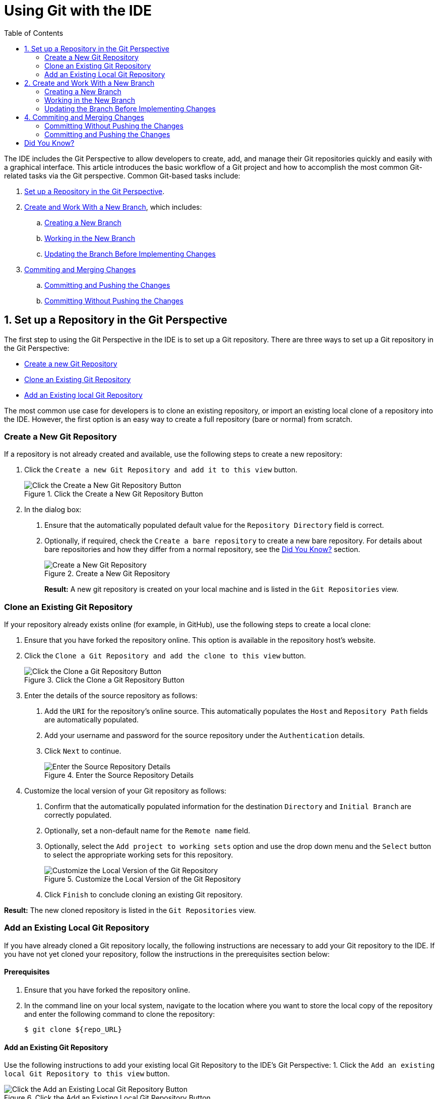 = Using Git with the IDE
:page-layout: howto
:page-tab: docs
:page-status: green
:experimental:
:imagesdir: ./images
:toc:

The IDE includes the Git Perspective to allow developers to create, add, and manage their Git repositories quickly and easily with a graphical interface. This article introduces the basic workflow of a Git project and how to accomplish the most common Git-related tasks via the Git perspective. Common Git-based tasks include:

. <<configure_repo,Set up a Repository in the Git Perspective>>.
. <<create_branches,Create and Work With a New Branch>>, which includes:
.. <<create_branch,Creating a New Branch>>
.. <<working, Working in the New Branch>>
.. <<update_branch,Updating the Branch Before Implementing Changes>>
. <<commits_merges,Commiting and Merging Changes>>
.. <<commit_push, Committing and Pushing the Changes>>
.. <<commit_nopush, Committing Without Pushing the Changes>>

[[configure_repo]]
== 1. Set up a Repository in the Git Perspective
The first step to using the Git Perspective in the IDE is to set up a Git repository. There are three ways to set up a Git repository in the Git Perspective:

* <<new_repo,Create a new Git Repository>>
* <<clone_repo,Clone an Existing Git Repository>>
* <<add_repo,Add an Existing local Git Repository>>

The most common use case for developers is to clone an existing repository, or import an existing local clone of a repository into the IDE. However, the first option is an easy way to create a full repository (bare or normal) from scratch.

[[new_repo]]
=== Create a New Git Repository
If a repository is not already created and available, use the following steps to create a new repository:

1. Click the `Create a new Git Repository and add it to this view` button.
+
.Click the Create a New Git Repository Button
image::git_create_new_repo.png[Click the Create a New Git Repository Button]
+
2. In the dialog box:
  a. Ensure that the automatically populated default value for the `Repository Directory` field is correct.
  b. Optionally, if required, check the `Create a bare repository` to create a new bare repository. For details about bare repositories and how they differ from a normal repository, see the <<didyouknow, Did You Know?>> section.
+
.Create a New Git Repository
image::git_new_git_repo.png[Create a New Git Repository]
+

**Result:** A new git repository is created on your local machine and is listed in the `Git Repositories` view.

[[clone_repo]]
=== Clone an Existing Git Repository
If your repository already exists online (for example, in GitHub), use the following steps to create a local clone:

1. Ensure that you have forked the repository online. This option is available in the repository host's website.
2. Click the `Clone a Git Repository and add the clone to this view` button.
+
.Click the Clone a Git Repository Button
image::git_clone_repo_button.png[Click the Clone a Git Repository Button]
+
3.  Enter the details of the source repository as follows:
  a. Add the `URI` for the repository's online source. This automatically populates the `Host` and `Repository Path` fields are automatically populated.
  b. Add your username and password for the source repository under the `Authentication` details.
  c. Click `Next` to continue.
+
.Enter the Source Repository Details
image::git_clone_new_repo.png[Enter the Source Repository Details]
+
4. Customize the local version of your Git repository as follows:
  a. Confirm that the automatically populated information for the destination `Directory` and `Initial Branch` are correctly populated.
  b. Optionally, set a non-default name for the `Remote name` field.
  c. Optionally, select the `Add project to working sets` option and use the drop down menu and the `Select` button to select the appropriate working sets for this repository.
+
.Customize the Local Version of the Git Repository
image::git_local_destination.png[Customize the Local Version of the Git Repository]
+
  d. Click `Finish` to conclude cloning an existing Git repository.

**Result:** The new cloned repository is listed in the `Git Repositories` view.

[[add_repo]]
=== Add an Existing Local Git Repository
If you have already cloned a Git repository locally, the following instructions are necessary to add your Git repository to the IDE. If you have not yet cloned your repository, follow the instructions in the prerequisites section below:

==== Prerequisites
1. Ensure that you have forked the repository online.
2. In the command line on your local system, navigate to the location where you want to store the local copy of the repository and enter the following command to clone the repository:

+
----
$ git clone ${repo_URL}
----

==== Add an Existing Git Repository
Use the following instructions to add your existing local Git Repository to the IDE's Git Perspective:
1. Click the `Add an existing local Git Repository to this view` button.

.Click the Add an Existing Local Git Repository Button
image::git_add_existing_local_repo.png[Click the Add an Existing Local Git Repository Button]

2. Select the local Git Repository as follows:
  a. Click `Browse` to navigate to the local directory that contains the Git repository.
  b. Optionally, select the `Look for nested repositories` checkbox to search for nested repositories.
  c. In the `Search results` box, ensure that the appropriate *.git* file is selected.
+
.Find and Add Local Repository
image::git_local_repo_addition.png[Find and Add Local Repository]
+
  d. Click `Finish`.

**Result:** The local repository now appears in the `Git Repositories` view.

[[create_branches]]
== 2. Create and Work With a New Branch
This section provides instructions for creating a new branch and common tasks with the new branch, such as:

. <<create_branch,Creating a new branch>>
. <<working, Working in the new branch>>
. <<update_branch,Updating the branch before implementing changes>>

[[create_branch]]
=== Creating a New Branch
If your repository is already set up in the IDE, create a new branch to make changes to the files.

1. In the `Git Repositories` view:
  a. Expand the name of your Git Repository.
  b. Click `Branches` to expand the branch view.
  c. Click `Remote Tracking` to view all remote branches for the repository.
  d. A branch displays with a name that begins with **origin/master**. Right-click this branch and select `Create Branch` from the displayed options.
+
.Create a Branch from Origin/Master
image::git_branching.png[Create a Branch from Origin/Master]
+
2. Add the required details about the new branch:
  a. Add the desired new branch name in the `Branch name` field.
  b. Ensure that the `Configure upstream for push and pull` checkbox is selected.
  c. In the `When doing a pull` options, select the option that suits your requirement. The `Merge upstream commits into local branch` option creates commits when a merge occurs. These commits are included in the subsequent pull request. The `Rebase commits of a local branch onto upstream` option performs a rebase before adding your changes, which prevents additional commits in your pull request.
  d. Ensure that the `Checkout new branch` checkbox is selected.
+
.Add Details for a New Branch
image::git_create_branch.png[Add Details for a New Branch]
+
  e. Click `Finish` to create the new branch.

**Result:** The new branch appears under menu:Repository_Name[Branches > Local].

[[working]]
=== Working in the New Branch
After creating a new branch, you can implement changes in the new branch as follows:

1. Expand menu:Repository_Name[Branches > Local] and find the new branch where changes are to be implemented.
2. Confirm that the target branch is checked out. The currently checked-out branch displays a small black check mark:
+
.An Example of a Checked-out Branch
image::git_checked_out_branch.png[An Example of a Checked-out Branch]
+
3. Right-click on the checked-out branch name and mouse-over the `Show In` option in the menu and then click `Terminal` in the submenu.
+
.The Show Branch in Terminal Option
image::git_open_terminal.png[The Show Branch in Terminal Option]
+
4. On the right view, a `Terminal` tab appears. In the same row, click the icon that resembles a computer monitor to view the command line prompt in this view.
+
.The Open a Terminal Button
image::git_terminal_button.png[The Open a Terminal Button]
+
5. In the `Launch Terminal` dialog box:
  a. Ensure that **Local Terminal** is selected in the `Choose a Terminal` drop-down box.
  b. Select **Default (ISO-8859-1)** in the `Encoding` box.
  c. Click `OK`. Note that as a default, the terminal window is at the */home/YourCurrentUser/* directory.

**Result:** The `Terminal` tab now displays a command line terminal. Use the terminal view to make the required changes to your checked-out files.

[[update_branch]]
=== Updating the Branch Before Implementing Changes
When working locally on a branch, it is better to ensure the local branch is up to date before creating a pull request (PR). As an example, if someone else has checked out the same repository and created a new branch, made changes, and merged the changes, use the following procedure to update your repository and branch before committing your own changes.

In the example below, a new branch called *TrackingID-1234* is created using the IDE. Assuming that someone else is working on the same repository and has created a new branch called *NEWBRANCH*, made changes to it, and then merged the changes back into the repository. The local branch (*TrackingID-1234*) is now out of date because it does not include the changes from *NEWBRANCH*. Use the following instructions to update the branch:

1. Right-click the name of the repository to update.
2. From the menu that displays, click `Pull`.
3. A status menu appears that displays the progress of the pull request.
4. When the pull completes, a `Pull Result for Repository_Name` menu appears that lists the results of the fetch and update operations.
5. Click `OK` to conclude the operation.

**Result:** The repository now contains the most updated version of the contents.

[[commits_merges]]
== 4. Commiting and Merging Changes
After all required changes are complete, commit the changes and then create a Pull Request. Pull Requests are then evaluated by the repository owner and either merged into the repository or rejected.

1. Ensure that the black and white tick mark that indicates the current branch appears at the correct working branch in the `Local` folder of your repository view.
2. Right-click the name of the repository. In the displayed menu, click the `Commit` option.
3. In the `Commit Changes` dialog box:
  a. Add a commit message describing the changes in the `Commit message` text box.
  b. Confirm that the automatically populated `Author` and `Committer` fields contain the correct name and email address.
  c. In the `Files` area, all files added using the **git add** command display in the box. Select the checkbox next to each file to include it in the commit. See the <<didyouknow, Did You Know?>> section to learn about only including some of the changed files in a commit.
+
.Add details to the Commit Changes Dialog Box
image::git_commit_message.png[Add details to the Commit Changes Dialog Box]
+
  d. Click `Commit` to create a new commit (without creating a Pull Request) or click `Commit and Push` to commit the changes and create a Pull Request at the same time.

[[commit_nopush]]
=== Committing Without Pushing the Changes
If you selected `Commit` in the previous procedure to commit changes but not push them, use the following instructions:

1. When the operation completes, the repository is now ahead by one commit. This is represented with an arrow and the number one, as seen in the screenshot:
+
.Git Repository Status
image::git_one_commit_ahead.png[Git Repository Status]
+
2. When you are ready to create a Pull Request, right click the current branch name and click `Push Branch`.
3. An automatically populated `Push Branch **Branch_Name**` dialog box appears. Confirm that the settings are correct. The settings selected when creating this branch are used for this step. Click `Next` to continue.
4. A dialog box appears requesting the repository access username and password.
5. A `Push Confirmation` dialog box appears. Click `Finish` to create the Pull Request. If requested, supply the username and password for the repository once again.
6. When the operation completes, a `Push summary` dialog box appears. Click `OK` to dismiss this dialog box.

**Result:** The included changes are now committed and a Pull Request is generated for the repository owner to review.

[[commit_push]]
=== Committing and Pushing the Changes
If you selected `Commit and Push` in the previous procedure, use the following instructions:

1. A dialog box appears requesting the repository access username and password.
2. When the operation completes, the repository is now ahead by one commit. This is represented with an arrow and the number one, as seen in the screenshot:
+
.Git Repository Status
image::git_one_commit_ahead.png[Git Repository Status]
+
3. After the Pull Request is evaluated and merged, right-click the repository and click `Pull` to manually update the repository.

**Result:** A Pull Request is generating and ready for the repository owner to review.

[[didyouknow]]
== Did You Know?

* **Bare repositories** are recommended for central repositories, but not for development environments. Bare repositories differ from normal repositories because they do not contain a working or checked out copy of any source files. This prevents editing files and committing changes in the repository. Additionally, they store the git revision history for your repository in the repository's root folder instead of in a *.git* sub-folder.

* When selecting the files to commit in the `Commit Changes`, you can select only the files you want included in the commit using the checkboxes next to each file name. The unchecked files are not included in the commit and no extra actions are required to reconcile the uncommitted files when committing and creating a Pull Request.

* If you need to add a **change ID** to each commit message, in the `Comming Changes` dialog box, click the rightmost icon at the top right corner to add a change ID to the commit message.
